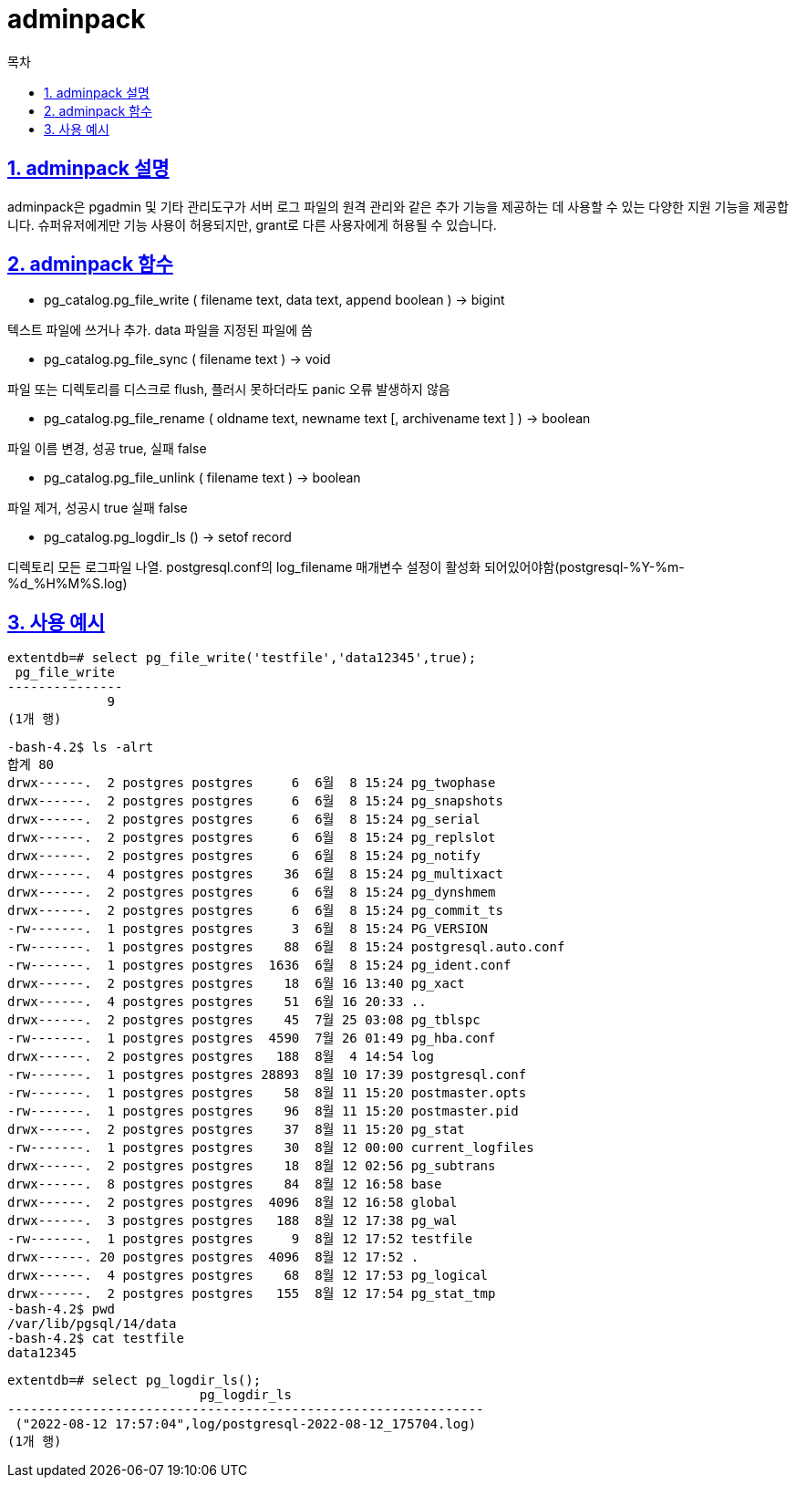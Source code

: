 = adminpack
:toc: 
:toc-title: 목차
:sectlinks:
:sectnums:

== adminpack 설명

adminpack은 pgadmin 및 기타 관리도구가 서버 로그 파일의 원격 관리와 같은 추가 기능을 제공하는 데 사용할 수 있는 다양한 지원 기능을 제공합니다. 슈퍼유저에게만 기능 사용이 허용되지만, grant로 다른 사용자에게 허용될 수 있습니다.

== adminpack 함수

* pg_catalog.pg_file_write ( filename text, data text, append boolean ) → bigint

텍스트 파일에 쓰거나 추가. data 파일을 지정된 파일에 씀

* pg_catalog.pg_file_sync ( filename text ) → void

파일 또는 디렉토리를 디스크로 flush, 플러시 못하더라도 panic 오류 발생하지 않음

* pg_catalog.pg_file_rename ( oldname text, newname text [, archivename text ] ) → boolean

파일 이름 변경, 성공 true, 실패 false

* pg_catalog.pg_file_unlink ( filename text ) → boolean

파일 제거, 성공시 true 실패 false

* pg_catalog.pg_logdir_ls () → setof record

디렉토리 모든 로그파일 나열. postgresql.conf의 log_filename 매개변수 설정이 활성화 되어있어야함(postgresql-%Y-%m-%d_%H%M%S.log)

== 사용 예시
[source, sql]
----
extentdb=# select pg_file_write('testfile','data12345',true);
 pg_file_write
---------------
             9
(1개 행)
----

[source, bash]
----
-bash-4.2$ ls -alrt
합계 80
drwx------.  2 postgres postgres     6  6월  8 15:24 pg_twophase
drwx------.  2 postgres postgres     6  6월  8 15:24 pg_snapshots
drwx------.  2 postgres postgres     6  6월  8 15:24 pg_serial
drwx------.  2 postgres postgres     6  6월  8 15:24 pg_replslot
drwx------.  2 postgres postgres     6  6월  8 15:24 pg_notify
drwx------.  4 postgres postgres    36  6월  8 15:24 pg_multixact
drwx------.  2 postgres postgres     6  6월  8 15:24 pg_dynshmem
drwx------.  2 postgres postgres     6  6월  8 15:24 pg_commit_ts
-rw-------.  1 postgres postgres     3  6월  8 15:24 PG_VERSION
-rw-------.  1 postgres postgres    88  6월  8 15:24 postgresql.auto.conf
-rw-------.  1 postgres postgres  1636  6월  8 15:24 pg_ident.conf
drwx------.  2 postgres postgres    18  6월 16 13:40 pg_xact
drwx------.  4 postgres postgres    51  6월 16 20:33 ..
drwx------.  2 postgres postgres    45  7월 25 03:08 pg_tblspc
-rw-------.  1 postgres postgres  4590  7월 26 01:49 pg_hba.conf
drwx------.  2 postgres postgres   188  8월  4 14:54 log
-rw-------.  1 postgres postgres 28893  8월 10 17:39 postgresql.conf
-rw-------.  1 postgres postgres    58  8월 11 15:20 postmaster.opts
-rw-------.  1 postgres postgres    96  8월 11 15:20 postmaster.pid
drwx------.  2 postgres postgres    37  8월 11 15:20 pg_stat
-rw-------.  1 postgres postgres    30  8월 12 00:00 current_logfiles
drwx------.  2 postgres postgres    18  8월 12 02:56 pg_subtrans
drwx------.  8 postgres postgres    84  8월 12 16:58 base
drwx------.  2 postgres postgres  4096  8월 12 16:58 global
drwx------.  3 postgres postgres   188  8월 12 17:38 pg_wal
-rw-------.  1 postgres postgres     9  8월 12 17:52 testfile
drwx------. 20 postgres postgres  4096  8월 12 17:52 .
drwx------.  4 postgres postgres    68  8월 12 17:53 pg_logical
drwx------.  2 postgres postgres   155  8월 12 17:54 pg_stat_tmp
-bash-4.2$ pwd
/var/lib/pgsql/14/data
-bash-4.2$ cat testfile
data12345

----

[source, sql]
----
extentdb=# select pg_logdir_ls();
                         pg_logdir_ls
--------------------------------------------------------------
 ("2022-08-12 17:57:04",log/postgresql-2022-08-12_175704.log)
(1개 행)

----